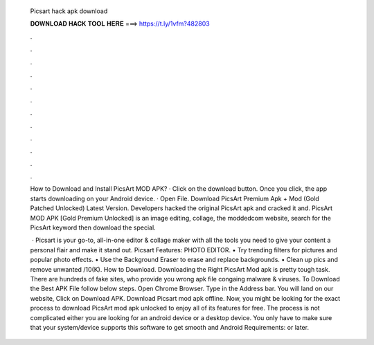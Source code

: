   Picsart hack apk download
  
  
  
  𝐃𝐎𝐖𝐍𝐋𝐎𝐀𝐃 𝐇𝐀𝐂𝐊 𝐓𝐎𝐎𝐋 𝐇𝐄𝐑𝐄 ===> https://t.ly/1vfm?482803
  
  
  
  .
  
  
  
  .
  
  
  
  .
  
  
  
  .
  
  
  
  .
  
  
  
  .
  
  
  
  .
  
  
  
  .
  
  
  
  .
  
  
  
  .
  
  
  
  .
  
  
  
  .
  
  How to Download and Install PicsArt MOD APK? · Click on the download button. Once you click, the app starts downloading on your Android device. · Open File. Download PicsArt Premium Apk + Mod (Gold Patched Unlocked) Latest Version. Developers hacked the original PicsArt apk and cracked it and. PicsArt MOD APK [Gold Premium Unlocked] is an image editing, collage, the moddedcom website, search for the PicsArt keyword then download the special.
  
   · Picsart is your go-to, all-in-one editor & collage maker with all the tools you need to give your content a personal flair and make it stand out. Picsart Features: PHOTO EDITOR. • Try trending filters for pictures and popular photo effects. • Use the Background Eraser to erase and replace backgrounds. • Clean up pics and remove unwanted /10(K). How to Download. Downloading the Right PicsArt Mod apk is pretty tough task. There are hundreds of fake sites, who provide you wrong apk file congaing malware & viruses. To Download the Best APK File follow below steps. Open Chrome Browser. Type  in the Address bar. You will land on our website, Click on Download APK. Download Picsart mod apk offline. Now, you might be looking for the exact process to download PicsArt mod apk unlocked to enjoy all of its features for free. The process is not complicated either you are looking for an android device or a desktop device. You only have to make sure that your system/device supports this software to get smooth and Android Requirements: or later.
